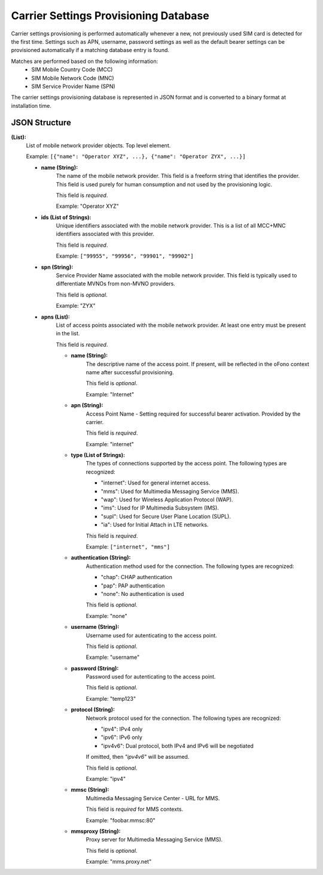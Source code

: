 Carrier Settings Provisioning Database
======================================

Carrier settings provisioning is performed automatically whenever a new,
not previously used SIM card is detected for the first time.  Settings such as
APN, username, password settings as well as the default bearer settings can be
provisioned automatically if a matching database entry is found.

Matches are performed based on the following information:
    * SIM Mobile Country Code (MCC)
    * SIM Mobile Network Code (MNC)
    * SIM Service Provider Name (SPN)

The carrier settings provisioning database is represented in JSON format and is
converted to a binary format at installation time.

JSON Structure
--------------
**(List):**
    List of mobile network provider objects.  Top level element.

    Example:
    ``[{"name": "Operator XYZ", ...}, {"name": "Operator ZYX", ...}]``

    - **name (String):**
        The name of the mobile network provider.  This field is a freeform
        string that identifies the provider.  This field is used purely for
        human consumption and not used by the provisioning logic.

        This field is `required`.

        Example: "Operator XYZ"

    - **ids (List of Strings):**
        Unique identifiers associated with the mobile network provider.  This
        is a list of all MCC+MNC identifiers associated with this provider.

        This field is `required`.

        Example: ``["99955", "99956", "99901", "99902"]``

    - **spn (String):**
        Service Provider Name associated with the mobile network provider.  This
        field is typically used to differentiate MVNOs from non-MVNO providers.

        This field is `optional`.

        Example: "ZYX"

    - **apns (List):**
        List of access points associated with the mobile network provider.  At
        least one entry must be present in the list.

        This field is `required`.

        - **name (String):**
            The descriptive name of the access point.  If present, will be
            reflected in the oFono context name after successful provisioning.

            This field is `optional`.

            Example: "Internet"

        - **apn (String):**
            Access Point Name - Setting required for successful bearer
            activation.  Provided by the carrier.

            This field is `required`.

            Example: "internet"

        - **type (List of Strings):**
            The types of connections supported by the access point.  The
            following types are recognized:

            - "internet": Used for general internet access.
            - "mms": Used for Multimedia Messaging Service (MMS).
            - "wap": Used for Wireless Application Protocol (WAP).
            - "ims": Used for IP Multimedia Subsystem (IMS).
            - "supl": Used for Secure User Plane Location (SUPL).
            - "ia": Used for Initial Attach in LTE networks.

            This field is `required`.

            Example: ``["internet", "mms"]``

        - **authentication (String):**
            Authentication method used for the connection.  The following types
            are recognized:

            - "chap": CHAP authentication
            - "pap": PAP authentication
            - "none": No authentication is used

            This field is `optional`.

            Example: "none"

        - **username (String):**
            Username used for autenticating to the access point.

            This field is `optional`.

            Example: "username"

        - **password (String):**
            Password used for autenticating to the access point.

            This field is `optional`.

            Example: "temp123"

        - **protocol (String):**
            Network protocol used for the connection.  The following types are
            recognized:

            - "ipv4": IPv4 only
            - "ipv6": IPv6 only
            - "ipv4v6": Dual protocol, both IPv4 and IPv6 will be negotiated

            If omitted, then `"ipv4v6"` will be assumed.

            This field is `optional`.

            Example: "ipv4"

        - **mmsc (String):**
            Multimedia Messaging Service Center - URL for MMS.

            This field is `required` for MMS contexts.

            Example: "foobar.mmsc:80"

        - **mmsproxy (String):**
            Proxy server for Multimedia Messaging Service (MMS).

            This field is `optional`.

            Example: "mms.proxy.net"
